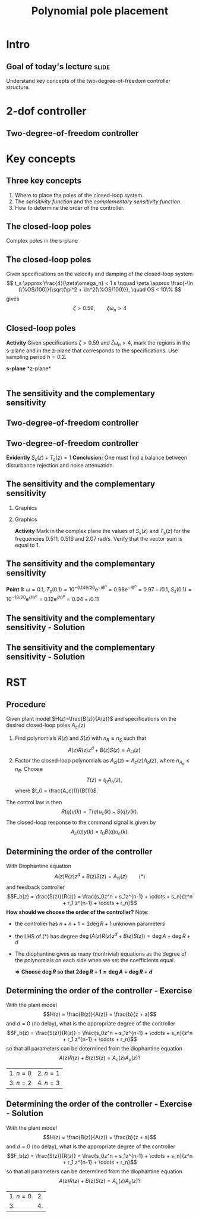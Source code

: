#+OPTIONS: toc:nil
# #+LaTeX_CLASS: koma-article 

#+LATEX_CLASS: beamer
#+LATEX_CLASS_OPTIONS: [presentation,aspectratio=169]
#+OPTIONS: H:2

#+LaTex_HEADER: \usepackage{khpreamble}
#+LaTex_HEADER: \usepackage{amssymb}
#+LaTex_HEADER: \DeclareMathOperator{\shift}{q}
#+LaTex_HEADER: \DeclareMathOperator{\diff}{p}

#+title: Polynomial pole placement
# #+date: 2018-08-29


* Intro

** Goal of today's lecture 					      :slide:
    Understand key concepts of the two-degree-of-freedom controller structure.


* 2-dof controller

** Two-degree-of-freedom controller
#+BEGIN_CENTER 
 \includegraphics[width=0.8\linewidth]{../../figures/2dof-block-explicit}
#+END_CENTER

* Key concepts
** Three key concepts
   1. Where to place the poles of the closed-loop system.
   2. The /sensitivity function/ and the /complementary sensitivity function/.
   3. How to determine the order of the controller.

** The closed-loop poles
   Complex poles in the s-plane
   #+begin_center
   \includegraphics[width=0.45\linewidth]{../../figures/implane-second-order-poles}
   #+end_center

** The closed-loop poles
   Given specifications on the velocity and damping of the closed-loop system
   \[ t_s \approx \frac{4}{\zeta\omega_n} < 1 s \qquad \zeta \approx \frac{-\ln (\%OS/100)}{\sqrt{\pi^2 + \ln^2(\%OS/100)}}, \quad OS < 10\%  \]
   gives
   \[ \zeta > 0.59,  \qquad \zeta\omega_n > 4\]

   #+begin_center
   \includegraphics[width=0.6\linewidth]{../../figures/step-response-specifications}
   #+end_center

** Closed-loop poles
   *Activity* Given specifications \( \zeta > 0.59\) and \( \zeta\omega_n > 4\), mark the regions in the s-plane and in the z-plane that corresponds to the specifications. Use sampling period \(h=0.2\).
#+BEGIN_CENTER 
*s-plane* \hspace*{0.4\linewidth} *z-plane*\\
\includegraphics[height=0.61\textheight]{../../figures/sgrid-crop} \hspace*{3mm}
\includegraphics[height=0.6\textheight]{../../figures/zgrid-crop}\\
#+END_CENTER

** Closed-loop poles - Solution                                    :noexport:
** Closed-loop poles - Solution                                    :noexport:
   #+begin_center
   \includegraphics[height=0.9\textheight]{../../figures/screenshot-2020-07-14.png}
   #+end_center

** The sensitivity and the complementary sensitivity
** Two-degree-of-freedom controller
#+BEGIN_CENTER 
 \includegraphics[width=0.8\linewidth]{../../figures/2dof-block-explicit}
#+END_CENTER

\begin{align*}
Y(z) &= G_c(z)Y_{ref}(z) + \overbrace{S_s(z)}^{\text{sens}}V(z) - \overbrace{T_s(z)}^{\text{compl sens}}N(z)\\
     &= \frac{F_f(z)H(z)}{1 + F_b(z)z^{-d}H(z)}U_c(z) + \frac{1}{1 + F_b(z)z^{-d}H(z)}V(z)  - \frac{z^{-d}F_b(z)H(z)}{1 + F_b(z)z^{-d}H(z)}N(z)\\
\end{align*}

** Two-degree-of-freedom controller
#+BEGIN_CENTER 
 \includegraphics[width=0.7\linewidth]{../../figures/2dof-block-explicit}
#+END_CENTER

\begin{align*}
Y(z)     &= \frac{F_f(z)H(z)}{1 + z^{-d}F_b(z)H(z)}Y_{ref}(z) + \overbrace{\frac{1}{1 + z^{-d}F_b(z)H(z)}}^{S_s(z)}V(z)  - \overbrace{\frac{z^{-d}F_b(z)H(z)}{1 + z^{-d}F_b(z)H(z)}}^{T_s(z)}N(z)\\
\end{align*}
 
*Evidently* \( S_s(z) + T_s(z) = 1\) *Conclusion:* One must find a balance between disturbance rejection and noise attenuation.

** The sensitivity and the complementary sensitivity
*** Graphics 
   :PROPERTIES:
    :BEAMER_col: 0.7
    :END:

#+begin_center
\includegraphics[width=1.05\linewidth]{../matlab/bode-sensitivity-exercise-crop}
#+end_center

*** Graphics 
   :PROPERTIES:
    :BEAMER_col: 0.3
    :END:

#+BEAMER: \pause

*Activity* Mark in the complex plane the values of \(S_s(z)\) and \(T_s(z)\) for the frequencies 0.511, 0.516 and 2.07 rad/s.  Verify that the vector sum is equal to 1.

** The sensitivity and the complementary sensitivity
    \pgfmathsetmacro{\Smag}{0.12}
    \pgfmathsetmacro{\Sarg}{70}
    \pgfmathsetmacro{\Sreal}{\Smag*cos(\Sarg)}
    \pgfmathsetmacro{\Sim}{\Smag*sin(\Sarg)}
    \pgfmathsetmacro{\Tmag}{0.98}
    \pgfmathsetmacro{\Targ}{-6}
    \pgfmathsetmacro{\Treal}{\Tmag*cos(\Targ)}
    \pgfmathsetmacro{\Tim}{\Tmag*sin(\Targ)}
*Point 1:* \(\omega=0.1\), \(T_s(0.1) = 10^{-0.149/20}\mathrm{e}^{-i6^o} = 0.98\mathrm{e}^{-i6^o} = 0.97 - i0.1\), \(S_s(0.1) = 10^{-18/20}\mathrm{e}^{i70^o} = 0.12\mathrm{e}^{i70^o} = 0.04 + i0.11 \)
#+begin_export latex
\begin{center}
  \begin{tikzpicture}[scale=1.6]

    \draw[->] (-2, 0) -- (2, 0) node[below] {Re};
    \draw[->] (0,-2) -- (0,2) node[left] {Im};
    \node[circle, fill, orange, inner sep= 1pt] (Tone) at (\Treal, \Tim) {};
    \draw[thin, ->, orange] (0,0) to (Tone);
    \node[circle, fill, blue!80, inner sep= 1pt] (Sone) at (\Sreal, \Sim) {};
    \draw[thin, ->, blue!80] (0,0) to (Sone);
    \draw (1,0) -- (1,-0.05) node[below] {1};
    \draw (-1,0) -- (-1,-0.05) node[below] {-1};
    \draw (0,1) -- (-0.05,1) node[left] {i};
    \draw (0,-1) -- (-0.05,-1) node[left] {-i};
  \end{tikzpicture}
\end{center}
#+end_export

** The sensitivity and the complementary sensitivity - Solution

** The sensitivity and the complementary sensitivity - Solution
    \pgfmathsetmacro{\Smag}{0.12}
    \pgfmathsetmacro{\Sarg}{70}
    \pgfmathsetmacro{\Tmag}{0.98}
    \pgfmathsetmacro{\Targ}{-6}
    \pgfmathsetmacro{\Treal}{\Tmag*cos(\Targ)}
    \pgfmathsetmacro{\Tim}{\Tmag*sin(\Targ)}

    \pgfmathsetmacro{\Smagtwo}{0.12}
    \pgfmathsetmacro{\Sargtwo}{70}
    \pgfmathsetmacro{\Srealtwo}{\Smagtwo*cos(\Sargtwo)}
    \pgfmathsetmacro{\Simtwo}{\Smag*sin(\Sarg)}
    \pgfmathsetmacro{\Tmagtwo}{0.98}
    \pgfmathsetmacro{\Targtwo}{-6}

#+begin_export latex
\begin{center}
  \begin{tikzpicture}[scale=1.6]

    \draw[->] (-2, 0) -- (2, 0) node[below] {Re};
    \draw[->] (0,-2) -- (0,2) node[left] {Im};
    \draw (1,0) -- (1,-0.05) node[below] {1};
    \draw (-1,0) -- (-1,-0.05) node[below] {-1};
    \draw (0,1) -- (-0.05,1) node[left] {i};
    \draw (0,-1) -- (-0.05,-1) node[left] {-i};
 

    \foreach \Tmag/\Targ/\nn in {-0.149/-6/1, 3.44/-88/2, -19/-196/3} {
       \pgfmathsetmacro{\Treal}{pow(10,\Tmag/20)*cos(\Targ)}
       \pgfmathsetmacro{\Tim}{pow(10,\Tmag/20)*sin(\Targ)}
       \node[circle, fill, orange, inner sep= 1pt] (Tone) at (\Treal, \Tim) {};
           \draw[thin, ->, orange] (0,0) to (Tone) node[right] {\tiny \nn};
	   }
    \foreach \Smag/\Sarg/\nn in {-18/78/1, 4.9/57/2, 0.85/-1.67/3} {
       \pgfmathsetmacro{\Sreal}{pow(10,\Smag/20)*cos(\Sarg)}
       \pgfmathsetmacro{\Sim}{pow(10,\Smag/20)*sin(\Sarg)}
       \node[circle, fill, blue!80, inner sep= 1pt] (Sone) at (\Sreal, \Sim) {};
           \draw[thin, ->, blue!80] (0,0) to (Sone) node[right] {\tiny \nn};
	   }

    %\node[circle, fill, blue!80, inner sep= 1pt] (Sone) at (\Sreal, \Sim) {};
    %\draw[thin, ->, blue!80] (0,0) to (Sone);
  \end{tikzpicture}
\end{center}
#+end_export


* RST

** Procedure
   Given plant model \(H(z)=\frac{B(z)}{A(z)}\) and specifications on the desired closed-loop poles \(A_{cl}(z)\)
   1. Find polynomials \(R(z)\) and \(S(z)\) with \(n_R \ge n_S\) such that 
      \[ A(z)R(z)z^{d} + B(z)S(z) = A_{cl}(z) \]
   2. Factor the closed-loop polynomials as \(A_{cl}(z) = A_c(z)A_o(z)\), where \(n_{A_o} \le n_R\). Choose
      \[T(z) = t_0 A_o(z),\] where \(t_0 = \frac{A_c(1)}{B(1)}\).

   The control law is then
   \[ R(q) u(k) = T(q)u_c(k) - S(q)y(k). \]
   The closed-loop response to the command signal is given by
   \[ A_c(q)y(k) = t_0 B(q) u_c(k). \]
** Determining the order of the controller
   With Diophantine equation 
      \[ A(z)R(z)z^{d} + B(z)S(z) = A_{cl}(z) \qquad (*) \]
   and feedback controller
   \[F_b(z) = \frac{S(z)}{R(z)} = \frac{s_0z^n + s_1z^{n-1} + \cdots + s_n}{z^n + r_1 z^{n-1} + \cdots + r_n}\]
   *How should we choose the order of the controller?* Note:
   - the controller has $n+n+1 = 2\deg R + 1$ unknown parameters
   - the LHS of \((*)\) has degree $\deg \big(A(z)R(z)z^d + B(z)S(z)\big) = \deg A + \deg R + d$
   - The diophantine gives as many (nontrivial) equations as the degree of the polynomials on each side when we set the coefficients equal.

     *\(\Rightarrow\;\)Choose \(\deg R\) so that \(2\deg R + 1 = \deg A + \deg R + d\)*
     

** Determining the order of the controller - Exercise
   With the plant model \[H(z) = \frac{B(z)}{A(z)} = \frac{b}{z + a}\] and \(d=0\) (no delay), what is the appropriate degree of the controller 
\[F_b(z) = \frac{S(z)}{R(z)} = \frac{s_0z^n + s_1z^{n-1} + \cdots + s_n}{z^n + r_1 z^{n-1} + \cdots + r_n}\]
   so that all parameters can be determined from the diophantine equation
   \[ A(z)R(z) + B(z)S(z) = A_c(z)A_o(z)?\]
   | 1. \(n = 0\) | 2. \(n = 1\) |
   | 3. \(n=2\)   | 4. \(n=3\)   |

** Determining the order of the controller - Exercise - Solution 
   With the plant model \[H(z) = \frac{B(z)}{A(z)} = \frac{b}{z + a}\] and \(d=0\) (no delay), what is the appropriate degree of the controller \[F_b(z) = \frac{S(z)}{R(z)} = \frac{s_0z^n + s_1z^{n-1} + \cdots + s_n}{z^n + r_1 z^{n-1} + \cdots + r_n}\]
   so that all parameters can be determined from the diophantine equation
   \[ A(z)R(z) + B(z)S(z) = A_c(z)A_o(z)?\]
   | 1. \(n = 0\) | 2.           |
   | 3.           | 4.           |

* Skip - on Canvas as quiz instead                                 :noexport:
** Determining the order of the controller - Exercise 2
   With the plant model \[H(z) = \frac{B(z)}{A(z)} = \frac{b_0z + b_1}{z^2 + a_1z + a_2}\] and \(d=2\), what is the appropriate degree of the controller \[F_b(z) = \frac{S(z)}{R(z)} = \frac{s_0z^n + s_1z^{n-1} + \cdots + s_n}{z^n + r_1 z^{n-1} + \cdots + r_n}\]
   so that all parameters can be determined from the diophantine equation
   \[ A(z)R(z)z^2 + B(z)S(z) = A_c(z)A_o(z)?\]
   | 1. \(n = 1\) | 2. \(n = 2\) |
   | 3. \(n=3\)   | 4. \(n=4\)   |

** Determining the order of the controller - Exercise 2
   With the plant model \[H(z) = \frac{B(z)}{A(z)} = \frac{b_0z + b_1}{z^2 + a_1z + a_2}\] and \(d=2\), what is the appropriate degree of the controller \[F_b(z) = \frac{S(z)}{R(z)} = \frac{s_0z^n + s_1z^{n-1} + \cdots + s_n}{z^n + r_1 z^{n-1} + \cdots + r_n}\]
   so that all parameters can be determined from the diophantine equation
   \[ A(z)R(z)z^2 + B(z)S(z) = A_c(z)A_o(z)?\]
   | 1.           | 2.           |
   | 3. \(n=3\)   | 4.           |

** Determining the order of the controller - Exercise 3
   With the plant model \[H(z) = \frac{B(z)}{A(z)} = \frac{b_0z + b_1}{z^2 + a_1z + a_2}\] and \(d=2\)    the appropriate degree of the controller is 3 
\[F_b(z) = \frac{S(z)}{R(z)} = \frac{s_0z^3 + s_1z^2 + s_2z + s_3}{z^3 + r_1 z^2 + r_2z + r_3}.\]
   What are the possible choices of the degree of the observer polynomial \(A_o(z)\) in
   \[ A(z)R(z)z^2 + B(z)S(z) = A_c(z)A_o(z)?\]
   | 1. less than 2   | 2. less than 3             |
   | 3. higher than 2 | 4. less than or equal to 3 |
   
** Determining the order of the controller - Exercise 3
   With the plant model \[H(z) = \frac{B(z)}{A(z)} = \frac{b_0z + b_1}{z^2 + a_1z + a_2}\] and \(d=2\)    the appropriate degree of the controller is 3
\[F_b(z) = \frac{S(z)}{R(z)} = \frac{s_0z^3 + s_1z^2 + s_2z + s_3}{z^3 + r_1 z^2 + r_2z + r_3}.\]
   What are the possible choices of the degree of the observer polynomial \(A_o(z)\) in
   \[ A(z)R(z)z^2 + B(z)S(z) = A_c(z)A_o(z)?\]
   | 1. |                         2. |
   | 3. | 4. less than or equal to 3 |
   
** Where to place the closed-loop poles?
#+BEGIN_CENTER 
\begin{tabular}{cc}
 \includegraphics[width=0.41\linewidth]{../../figures/sgrid-crop}
& \includegraphics[width=0.43\linewidth]{../../figures/zgrid-crop}\\
s-plane & z-plane
\end{tabular}
#+END_CENTER

** Example: RST control of power-plant dam			   :noexport:
#+BEGIN_CENTER 
 \includegraphics[width=0.6\linewidth]{../../figures/kraftverk}
#+END_CENTER

Plant dynamics: \( x(t) = x(t-1) -v(t) + u(t) \)

*** Notes							   :noexport:
    - x is change in level of water in the dam from some operating point Volume = Volume_0 + x
    - u is change in flow through dam gates from some operating point. 
    - v is change in flow out. Either through increase in flow through power dam or decrease in river  
      d/dt Vol =  d/dt (Vol_0 + x(t)) = flow in - flow out
               = n_0 - v_0 - v(t) - u_0 + u(t), with n_0 - v_0 - u_0 = 0   
      dx/dt = u - v. 

    - Model  X = \frac{z}{z-1} (U-V) 

    - H(z) = B(z)/A(z) = z/(z-1). 

    - Diophantine eqn
      AR + BS = Ac
      (z-1)R + zS = Ac
      With first-order controller S/R = (s0z + s1)/(z + r1)
      (z-1)(z+r1) + z(s0z + s1) = (z-0.7)^2 , Ac = Acl = (z-0.7)^2 
      or Ac = Acl Ao = (z-0.7)(z-a) 

      (z-1)(z+r1) + s0z^2 + s1z = (z-0.7)(z-a)
      z^2 - (1-r1)z -r1  + s0z^2 + s1z = z^2 - (0.7+a)z + 0.7*a.
      z^2: 1 + s0 = 1   => s0=0
      z^1: -(1-r1) + s1 = -(0.7+a)
      z^0: -r1 = 0.7a

      
      r1s0s1 = [0, 1, 0; 1, 0, 1; -1, 0, 0]\[1; -0.7-a; 0.7*a] 


      (-2+s0) = -0.7-a => s0 = 1.3-a
      s1 = 0.7*a - 1

      We have Gc = T/R B/A / (1 + S/R B/A) = TB / (AR + BS) = TB / (Ao Ac)
      Let T = Ao*t_0
      Gc = t_0 B / Ac, Want Gc(1) = 1 
      t_0 = Ac(1) / B(1) = (1-0.7)/1 = 0.3.


      Try 
      
